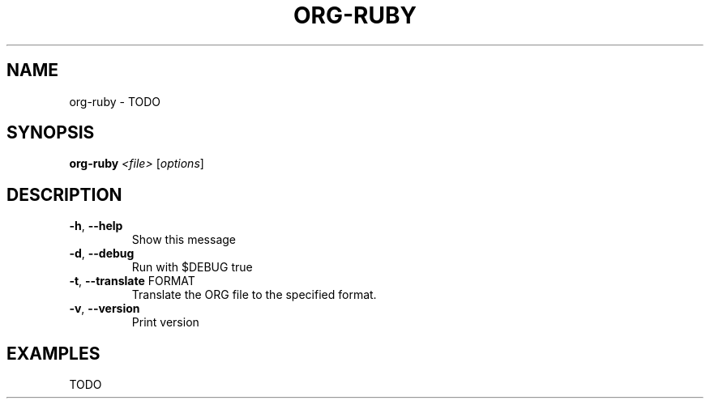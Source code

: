 .TH ORG-RUBY "1" "March 2013" "org-ruby 0.8.1" "User Commands"
.SH NAME
org-ruby \- TODO
.SH SYNOPSIS
.B org-ruby
\fI<file> \fR[\fIoptions\fR]
.SH DESCRIPTION
.TP
\fB\-h\fR, \fB\-\-help\fR
Show this message
.TP
\fB\-d\fR, \fB\-\-debug\fR
Run with $DEBUG true
.TP
\fB\-t\fR, \fB\-\-translate\fR FORMAT
Translate the ORG file to the specified format.
.TP
\fB\-v\fR, \fB\-\-version\fR
Print version
.SH EXAMPLES
TODO

